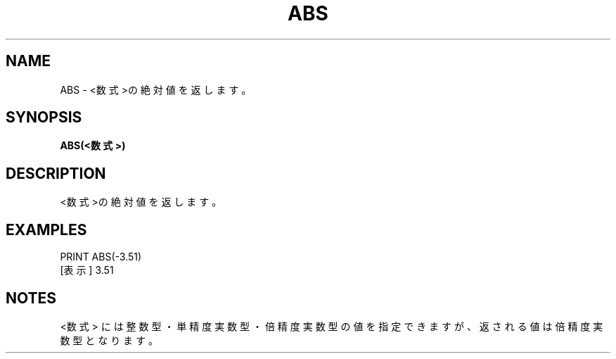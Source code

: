 .TH "ABS" "1" "2025-05-29" "MSX-BASIC" "User Commands"
.SH NAME
ABS \- <数式>の絶対値を返します。

.SH SYNOPSIS
.B ABS(<数式>)

.SH DESCRIPTION
.PP
<数式>の絶対値を返します。

.SH EXAMPLES
.PP
PRINT ABS(-3.51)
 [表示] 3.51

.SH NOTES
.PP
.PP
<数式> には整数型・単精度実数型・倍精度実数型の値を指定できますが、返される値は倍精度実数型となります。